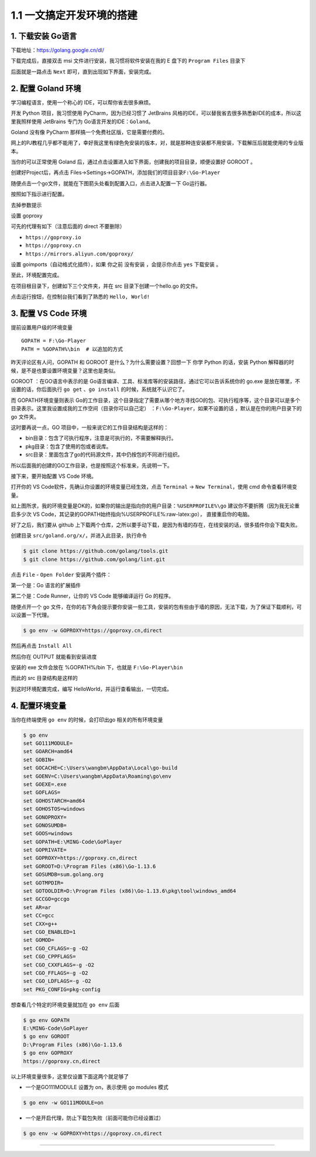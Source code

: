 1.1 一文搞定开发环境的搭建
==========================

|image0|

1. 下载安装 Go语言
------------------

下载地址：https://golang.google.cn/dl/

|image1|

下载完成后，直接双击 msi 文件进行安装，我习惯将软件安装在我的 E 盘下的
``Program Files`` 目录下

|image2|

后面就是一路点击 ``Next`` 即可，直到出现如下界面，安装完成。

|image3|

2. 配置 Goland 环境
-------------------

学习编程语言，使用一个称心的 IDE，可以帮你省去很多麻烦。

开发 Python 项目，我习惯使用 PyCharm，因为已经习惯了 JetBrains
风格的IDE，可以替我省去很多熟悉新IDE的成本，所以这里我照样使用 JetBrains
专门为 Go语言开发的IDE：\ ``Goland``\ 。

Goland 没有像 PyCharm 那样搞一个免费社区版，它是需要付费的。

网上的PJ教程几乎都不能用了，幸好我这里有绿色免安装的版本，对，就是那种连安装都不用安装，下载解压后就能使用的专业版本。

|image4|

当你的可以正常使用 Goland
后，通过点击设置进入如下界面，创建我的项目目录，顺便设置好 GOROOT 。

|image5|

创建好Project后，再点击
Files->Settings->GOPATH，添加我们的项目目录\ ``F:\Go-Player``

|image6|

随便点击一个go文件，就能在下图箭头处看到配置入口，点击进入配置一下
Go运行器。

|image7|

按照如下指示进行配置。

|image8|

去掉参数提示

|image9|

设置 goproxy

|image10|

可先的代理有如下（注意后面的 direct 不要删除）

-  ``https://goproxy.io``
-  ``https://goproxy.cn``
-  ``https://mirrors.aliyun.com/goproxy/``

设置 goimports（自动格式化插件），如果 你之前 没有安装 ，会提示你点击
``yes`` 下载安装 。

|image11|

至此，环境配置完成。

在项目根目录下，创建如下三个文件夹，并在 src 目录下创建一个hello.go
的文件。

|image12|

点击运行按钮，在控制台我们看到了熟悉的 ``Hello, World!``

|image13|

3. 配置 VS Code 环境
--------------------

提前设置用户级的环境变量

::

   GOPATH = F:\Go-Player
   PATH = %GOPATH%\bin  # 以追加的方式

昨天评论区有人问，GOPATH 和 GOROOT 是什么？为什么需要设置？回想一下 你学
Python 的话，安装 Python
解释器的时候，是不是也要设置环境变量？这里也是类似。

GOROOT ：在GO语言中表示的是
Go语言编译、工具、标准库等的安装路径，通过它可以告诉系统你的 go.exe
是放在哪里，不设置的话，你后面执行 ``go get`` 、\ ``go install``
的时候，系统就不认识它了。

而 GOPATH环境变量则表示
Go的工作目录，这个目录指定了需要从哪个地方寻找GO的包、可执行程序等，这个目录可以是多个目录表示。这里我设置成我的工作空间（目录你可以自己定）
：\ ``F:\Go-Player``\ ，如果不设置的话 ，默认是在你的用户目录下的 go
文件夹。

这时要再说一点，GO 项目中，一般来说它的工作目录结构是这样的：

-  bin目录：包含了可执行程序，注意是可执行的，不需要解释执行。

-  pkg目录：包含了使用的包或者说库。

-  src目录：里面包含了go的代码源文件，其中仍按包的不同进行组织。

所以后面我的创建的GO工作目录，也是按照这个标准来，先说明一下。

接下来，要开始配置 VS Code 环境。

打开你的 VS Code软件，先确认你设置的环境变量已经生效，点击 ``Terminal``
-> ``New Terminal``\ ，使用 cmd 命令查看环境变量。

|image14|

如上图所求，我的环境变量是OK的，如果你的输出是指向你的用户目录：\ ``%USERPROFILE%\go``
建议你不要折腾（因为我无论重启多少次 VS
Code，其记录的GOPATH始终指向%USERPROFILE%:raw-latex:`\go`），
直接重启你的电脑。

好了之后，我们要从 github
上下载两个仓库，之所以要手动下载，是因为有墙的存在，在线安装的话，很多插件你会下载失败。

创建目录 ``src/goland.org/x/``\ ，并进入此目录，执行命令

.. code:: shell

   $ git clone https://github.com/golang/tools.git
   $ git clone https://github.com/golang/lint.git

点击 ``File`` - ``Open Folder`` 安装两个插件：

第一个是：Go 语言的扩展插件

|image15|

第二个是：Code Runner，让你的 VS Code 能够编译运行 Go 的程序。

|image16|

随便点开一个 go
文件，在你的右下角会提示要你安装一些工具，安装的包有些由于墙的原因，无法下载，为了保证下载顺利，可以设置一下代理。

.. code:: shell

   $ go env -w GOPROXY=https://goproxy.cn,direct

然后再点击 ``Install All``

|image17|

然后你在 OUTPUT 就能看到安装进度

|image18|

安装的 exe 文件会放在 %GOPATH%/bin 下，也就是 ``F:\Go-Player\bin``

|image19|

而此的 src 目录结构是这样的

|image20|

到这时环境配置完成，编写 HelloWorld，并运行查看输出，一切完成。

|image21|

4. 配置环境变量
---------------

当你在终端使用 ``go env`` 的时候，会打印出go 相关的所有环境变量

.. code:: shell

   $ go env
   set GO111MODULE=
   set GOARCH=amd64
   set GOBIN=
   set GOCACHE=C:\Users\wangbm\AppData\Local\go-build
   set GOENV=C:\Users\wangbm\AppData\Roaming\go\env
   set GOEXE=.exe
   set GOFLAGS=
   set GOHOSTARCH=amd64
   set GOHOSTOS=windows
   set GONOPROXY=
   set GONOSUMDB=
   set GOOS=windows
   set GOPATH=E:\MING-Code\GoPlayer
   set GOPRIVATE=
   set GOPROXY=https://goproxy.cn,direct
   set GOROOT=D:\Program Files (x86)\Go-1.13.6
   set GOSUMDB=sum.golang.org
   set GOTMPDIR=
   set GOTOOLDIR=D:\Program Files (x86)\Go-1.13.6\pkg\tool\windows_amd64
   set GCCGO=gccgo
   set AR=ar
   set CC=gcc
   set CXX=g++
   set CGO_ENABLED=1
   set GOMOD=
   set CGO_CFLAGS=-g -O2
   set CGO_CPPFLAGS=
   set CGO_CXXFLAGS=-g -O2
   set CGO_FFLAGS=-g -O2
   set CGO_LDFLAGS=-g -O2
   set PKG_CONFIG=pkg-config

想查看几个特定的环境变量就加在 ``go env`` 后面

.. code:: shell

   $ go env GOPATH
   E:\MING-Code\GoPlayer
   $ go env GOROOT
   D:\Program Files (x86)\Go-1.13.6
   $ go env GOPROXY
   https://goproxy.cn,direct

以上环境变量很多，这里仅设置下面这两个就足够了

-  一个是GO111MODULE 设置为 on，表示使用 go modules 模式

.. code:: shell

   $ go env -w GO111MODULE=on

-  一个是开启代理，防止下载包失败（前面可能你已经设置过）

.. code:: shell

   $ go env -w GOPROXY=https://goproxy.cn,direct

--------------

|image22|

.. |image0| image:: http://image.iswbm.com/20200607145423.png
.. |image1| image:: http://image.iswbm.com/20200102220841.png
.. |image2| image:: http://image.iswbm.com/20200102221555.png
.. |image3| image:: http://image.iswbm.com/20200102221840.png
.. |image4| image:: http://image.iswbm.com/20200912181005.png
.. |image5| image:: http://image.iswbm.com/20200102223946.png
.. |image6| image:: http://image.iswbm.com/20200102224643.png
.. |image7| image:: http://image.iswbm.com/20200102225750.png
.. |image8| image:: http://image.iswbm.com/20200102225349.png
.. |image9| image:: http://image.iswbm.com/20200127192147.png
.. |image10| image:: http://image.iswbm.com/20200127192512.png
.. |image11| image:: http://image.iswbm.com/20200127192748.png
.. |image12| image:: http://image.iswbm.com/20200102224417.png
.. |image13| image:: http://image.iswbm.com/20200102225550.png
.. |image14| image:: http://image.iswbm.com/20200109210630.png
.. |image15| image:: http://image.iswbm.com/20200108202934.png
.. |image16| image:: http://image.iswbm.com/20200109153948.png
.. |image17| image:: http://image.iswbm.com/20200109210654.png
.. |image18| image:: http://image.iswbm.com/20200109211543.png
.. |image19| image:: http://image.iswbm.com/20200109213056.png
.. |image20| image:: http://image.iswbm.com/20200109214117.png
.. |image21| image:: http://image.iswbm.com/20200109154657.png
.. |image22| image:: http://image.iswbm.com/20200607174235.png

